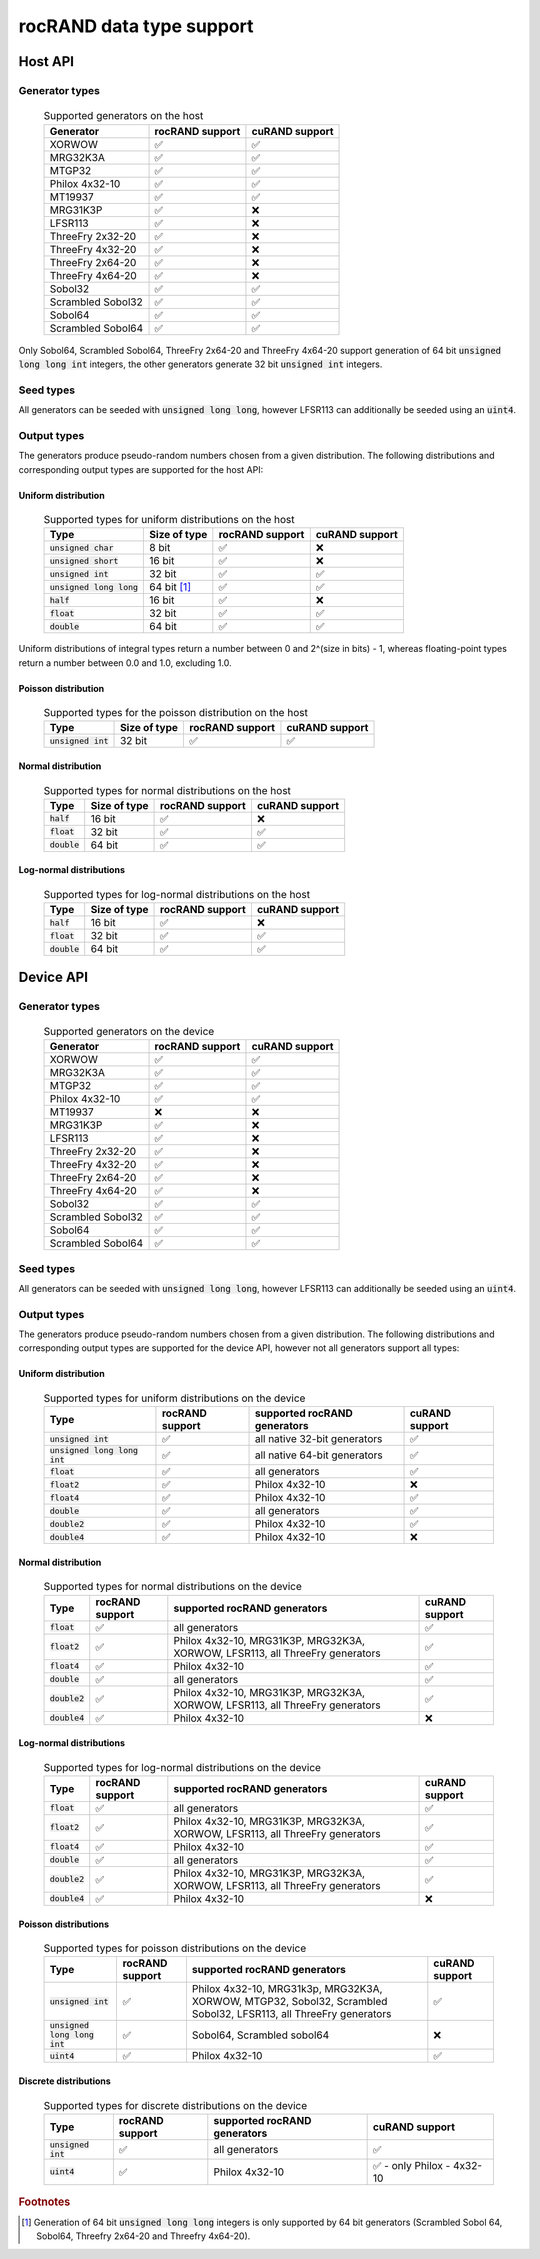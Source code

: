 .. meta::
   :description: rocRAND documentation and API reference library
   :keywords: rocRAND, ROCm, API, documentation, cuRAND

.. _data-type-support:

rocRAND data type support
******************************************

Host API
========

Generator types
---------------
 .. list-table:: Supported generators on the host
    :header-rows: 1
    :name: host-supported-generators

    *
      - Generator
      - rocRAND support
      - cuRAND support
    *
      - XORWOW
      - ✅
      - ✅
    *
      - MRG32K3A
      - ✅
      - ✅
    *
      - MTGP32
      - ✅
      - ✅
    *
      - Philox 4x32-10
      - ✅
      - ✅
    *
      - MT19937
      - ✅
      - ✅
    *
      - MRG31K3P
      - ✅
      - ❌
    *
      - LFSR113
      - ✅
      - ❌
    *
      - ThreeFry 2x32-20
      - ✅
      - ❌
    *
      - ThreeFry 4x32-20
      - ✅
      - ❌
    *
      - ThreeFry 2x64-20
      - ✅
      - ❌
    *
      - ThreeFry 4x64-20
      - ✅
      - ❌
    *
      - Sobol32
      - ✅
      - ✅
    *
      - Scrambled Sobol32
      - ✅
      - ✅
    *
      - Sobol64
      - ✅
      - ✅
    *
      - Scrambled Sobol64
      - ✅
      - ✅

Only Sobol64, Scrambled Sobol64, ThreeFry 2x64-20 and ThreeFry 4x64-20 support generation of 64 bit :code:`unsigned long long int` integers, the other generators generate 32 bit :code:`unsigned int` integers.

Seed types
----------

All generators can be seeded with :code:`unsigned long long`, however LFSR113 can additionally be seeded using an :code:`uint4`.

Output types
------------

The generators produce pseudo-random numbers chosen from a given distribution. The following distributions and corresponding output types are supported for the host API:

Uniform distribution
""""""""""""""""""""

 .. list-table:: Supported types for uniform distributions on the host
    :header-rows: 1
    :name: host-types-uniform-distribution

    *
      - Type
      - Size of type
      - rocRAND support
      - cuRAND support
    *
      - :code:`unsigned char`
      - 8 bit
      - ✅
      - ❌
    *
      - :code:`unsigned short`
      - 16 bit
      - ✅
      - ❌
    *
      - :code:`unsigned int`
      - 32 bit
      - ✅
      - ✅
    *
      - :code:`unsigned long long`
      - 64 bit [#]_
      - ✅
      - ✅
    *
      - :code:`half`
      - 16 bit
      - ✅
      - ❌
    *
      - :code:`float`
      - 32 bit
      - ✅
      - ✅
    *
      - :code:`double`
      - 64 bit
      - ✅
      - ✅

Uniform distributions of integral types return a number between 0 and 2^(size in bits) - 1, whereas floating-point types return a number between 0.0 and 1.0, excluding 1.0.

Poisson distribution
"""""""""""""""""""""

 .. list-table:: Supported types for the poisson distribution on the host
    :header-rows: 1
    :name: host-types-poisson-distribution

    *
      - Type
      - Size of type
      - rocRAND support
      - cuRAND support
    *
      - :code:`unsigned int`
      - 32 bit
      - ✅
      - ✅

Normal distribution
"""""""""""""""""""""

 .. list-table:: Supported types for normal distributions on the host
    :header-rows: 1
    :name: host-types-normal-distribution

    *
      - Type
      - Size of type
      - rocRAND support
      - cuRAND support
    *
      - :code:`half`
      - 16 bit
      - ✅
      - ❌
    *
      - :code:`float`
      - 32 bit
      - ✅
      - ✅
    *
      - :code:`double`
      - 64 bit
      - ✅
      - ✅

Log-normal distributions
""""""""""""""""""""""""

 .. list-table:: Supported types for log-normal distributions on the host
    :header-rows: 1
    :name: host-types-log-normal-distribution

    *
      - Type
      - Size of type
      - rocRAND support
      - cuRAND support
    *
      - :code:`half`
      - 16 bit
      - ✅
      - ❌
    *
      - :code:`float`
      - 32 bit
      - ✅
      - ✅
    *
      - :code:`double`
      - 64 bit
      - ✅
      - ✅

Device API
==========

Generator types
---------------
 .. list-table:: Supported generators on the device
    :header-rows: 1
    :name: device-supported-generators

    *
      - Generator
      - rocRAND support
      - cuRAND support
    *
      - XORWOW
      - ✅
      - ✅
    *
      - MRG32K3A
      - ✅
      - ✅
    *
      - MTGP32
      - ✅
      - ✅
    *
      - Philox 4x32-10
      - ✅
      - ✅
    *
      - MT19937
      - ❌
      - ❌
    *
      - MRG31K3P
      - ✅
      - ❌
    *
      - LFSR113
      - ✅
      - ❌
    *
      - ThreeFry 2x32-20
      - ✅
      - ❌
    *
      - ThreeFry 4x32-20
      - ✅
      - ❌
    *
      - ThreeFry 2x64-20
      - ✅
      - ❌
    *
      - ThreeFry 4x64-20
      - ✅
      - ❌
    *
      - Sobol32
      - ✅
      - ✅
    *
      - Scrambled Sobol32
      - ✅
      - ✅
    *
      - Sobol64
      - ✅
      - ✅
    *
      - Scrambled Sobol64
      - ✅
      - ✅

Seed types
----------

All generators can be seeded with :code:`unsigned long long`, however LFSR113 can additionally be seeded using an :code:`uint4`.

Output types
------------

The generators produce pseudo-random numbers chosen from a given distribution. The following distributions and corresponding output types are supported for the device API, however not all generators support all types:


Uniform distribution
""""""""""""""""""""

 .. list-table:: Supported types for uniform distributions on the device
    :header-rows: 1
    :name: device-types-uniform-distribution

    *
      - Type
      - rocRAND support
      - supported rocRAND generators
      - cuRAND support
    *
      - :code:`unsigned int`
      - ✅
      - all native 32-bit generators
      - ✅
    *
      - :code:`unsigned long long int`
      - ✅
      - all native 64-bit generators
      - ✅
    *
      - :code:`float`
      - ✅
      - all generators
      - ✅
    *
      - :code:`float2`
      - ✅
      - Philox 4x32-10
      - ❌
    *
      - :code:`float4`
      - ✅
      - Philox 4x32-10
      - ✅
    *
      - :code:`double`
      - ✅
      - all generators
      - ✅
    *
      - :code:`double2`
      - ✅
      - Philox 4x32-10
      - ✅
    *
      - :code:`double4`
      - ✅
      - Philox 4x32-10
      - ❌


Normal distribution
""""""""""""""""""""

 .. list-table:: Supported types for normal distributions on the device
    :header-rows: 1
    :name: device-types-normal-distribution

    *
      - Type
      - rocRAND support
      - supported rocRAND generators
      - cuRAND support
    *
      - :code:`float`
      - ✅
      - all generators
      - ✅
    *
      - :code:`float2`
      - ✅
      - Philox 4x32-10, MRG31K3P, MRG32K3A, XORWOW, LFSR113, all ThreeFry generators
      - ✅
    *
      - :code:`float4`
      - ✅
      - Philox 4x32-10
      - ✅
    *
      - :code:`double`
      - ✅
      - all generators
      - ✅
    *
      - :code:`double2`
      - ✅
      - Philox 4x32-10, MRG31K3P, MRG32K3A, XORWOW, LFSR113, all ThreeFry generators
      - ✅
    *
      - :code:`double4`
      - ✅
      - Philox 4x32-10
      - ❌

Log-normal distributions
""""""""""""""""""""""""

 .. list-table:: Supported types for log-normal distributions on the device
    :header-rows: 1
    :name: device-types-log-normal-distribution

    *
      - Type
      - rocRAND support
      - supported rocRAND generators
      - cuRAND support
    *
      - :code:`float`
      - ✅
      - all generators
      - ✅
    *
      - :code:`float2`
      - ✅
      - Philox 4x32-10, MRG31K3P, MRG32K3A, XORWOW, LFSR113, all ThreeFry generators
      - ✅
    *
      - :code:`float4`
      - ✅
      - Philox 4x32-10
      - ✅
    *
      - :code:`double`
      - ✅
      - all generators
      - ✅
    *
      - :code:`double2`
      - ✅
      - Philox 4x32-10, MRG31K3P, MRG32K3A, XORWOW, LFSR113, all ThreeFry generators
      - ✅
    *
      - :code:`double4`
      - ✅
      - Philox 4x32-10
      - ❌

Poisson distributions
"""""""""""""""""""""

 .. list-table:: Supported types for poisson distributions on the device
    :header-rows: 1
    :name: device-types-poisson-distribution

    *
      - Type
      - rocRAND support
      - supported rocRAND generators
      - cuRAND support
    *
      - :code:`unsigned int`
      - ✅
      - Philox 4x32-10, MRG31k3p, MRG32K3A, XORWOW, MTGP32, Sobol32, Scrambled Sobol32, LFSR113, all ThreeFry generators
      - ✅
    *
      - :code:`unsigned long long int`
      - ✅
      - Sobol64, Scrambled sobol64
      - ❌
    *
      - :code:`uint4`
      - ✅
      - Philox 4x32-10
      - ✅

Discrete distributions
""""""""""""""""""""""

 .. list-table:: Supported types for discrete distributions on the device
    :header-rows: 1
    :name: device-types-discrete-distribution

    *
      - Type
      - rocRAND support
      - supported rocRAND generators
      - cuRAND support
    *
      - :code:`unsigned int`
      - ✅
      - all generators
      - ✅
    *
      - :code:`uint4`
      - ✅
      - Philox 4x32-10
      - ✅ - only Philox - 4x32-10

.. rubric:: Footnotes
.. [#] Generation of 64 bit :code:`unsigned long long` integers is only supported by 64 bit generators (Scrambled Sobol 64, Sobol64, Threefry 2x64-20 and Threefry 4x64-20).